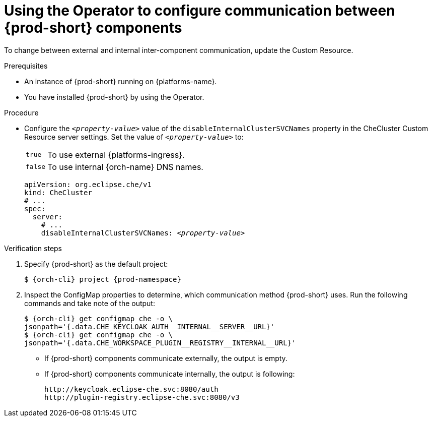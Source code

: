 [id="using-the-operator-to-configure-communication-between-{prod-id-short}-components_{context}"]
= Using the Operator to configure communication between {prod-short} components

To change between external and internal inter-component communication, update the Custom Resource.

.Prerequisites

* An instance of {prod-short} running on {platforms-name}.
* You have installed {prod-short} by using the Operator.

.Procedure

* Configure the `__<property-value>__` value of the `disableInternalClusterSVCNames` property in the CheCluster Custom Resource server settings. Set the value of `__<property-value>__` to:
[horizontal]
`true`:: To use external {platforms-ingress}.
`false`:: To use internal {orch-name} DNS names.

+
====
[source,yaml,subs="+quotes"]
----
apiVersion: org.eclipse.che/v1
kind: CheCluster
# ...
spec:
  server:
    # ...
    disableInternalClusterSVCNames: __<property-value>__
----
====

.Verification steps
. Specify {prod-short} as the default project:
+
[subs="+quotes,attributes"]
----
$ {orch-cli} project {prod-namespace}
----
. Inspect the ConfigMap properties to determine, which communication method {prod-short} uses. Run the following commands and take note of the output:
+
[subs="+quotes,attributes,macros"]
----
$ {orch-cli} get configmap che -o \ 
jsonpath='{.data.pass:[CHE_KEYCLOAK_AUTH__INTERNAL__SERVER__URL]}'
$ {orch-cli} get configmap che -o \ 
jsonpath='{.data.pass:[CHE_WORKSPACE_PLUGIN__REGISTRY__INTERNAL__URL]}'
----
* If {prod-short} components communicate externally, the output is empty.
* If {prod-short} components communicate internally, the output is following:
+
----
http://keycloak.eclipse-che.svc:8080/auth
http://plugin-registry.eclipse-che.svc:8080/v3
----
